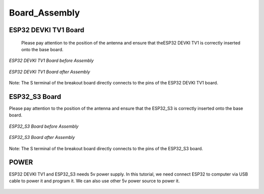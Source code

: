 .. __board_assembly:

Board_Assembly
====================

ESP32 DEVKI TV1 Board
-------------------------------

 Please pay attention to the position of the antenna and ensure that  theESP32  DEVKI TV1 is correctly inserted onto the base board.

.. figure:: ./Tutorial/img/对齐.jpg
   :align: center
   :width: 80%

   *ESP32 DEVKI TV1 Board before Assembly*

.. figure:: ./Tutorial/img/32主控.jpg
   :align: center
   :width: 80%
   
   *ESP32 DEVKI TV1 Board after Assembly*

Note: The S terminal of the breakout board directly connects to the pins of the ESP32 DEVKI TV1 board.

ESP32_S3 Board
-------------------------------

Please pay attention to the position of the antenna and ensure that the ESP32_S3 is correctly inserted onto the base board.

.. figure:: ./Tutorial/img/对齐2.jpg
   :align: center
   :width: 80%

   *ESP32_S3 Board before Assembly*

.. figure:: ./Tutorial/img/S3主控.jpg
   :align: center
   :width: 80%
   
   *ESP32_S3 Board after Assembly*

Note: The S terminal of the breakout board directly connects to the  pins of the ESP32_S3 board.

POWER
-------------------------------

ESP32 DEVKI TV1 and ESP32_S3 needs 5v power supply. In this tutorial, we need connect ESP32 to computer via USB cable to power it and program it. We can also use other 5v power source to power it.

   .. image:: /Tutorial/img/Install_Arduino_IDE_7.png

   .. image:: /Tutorial/img/Install_Arduino_IDE_7.png
